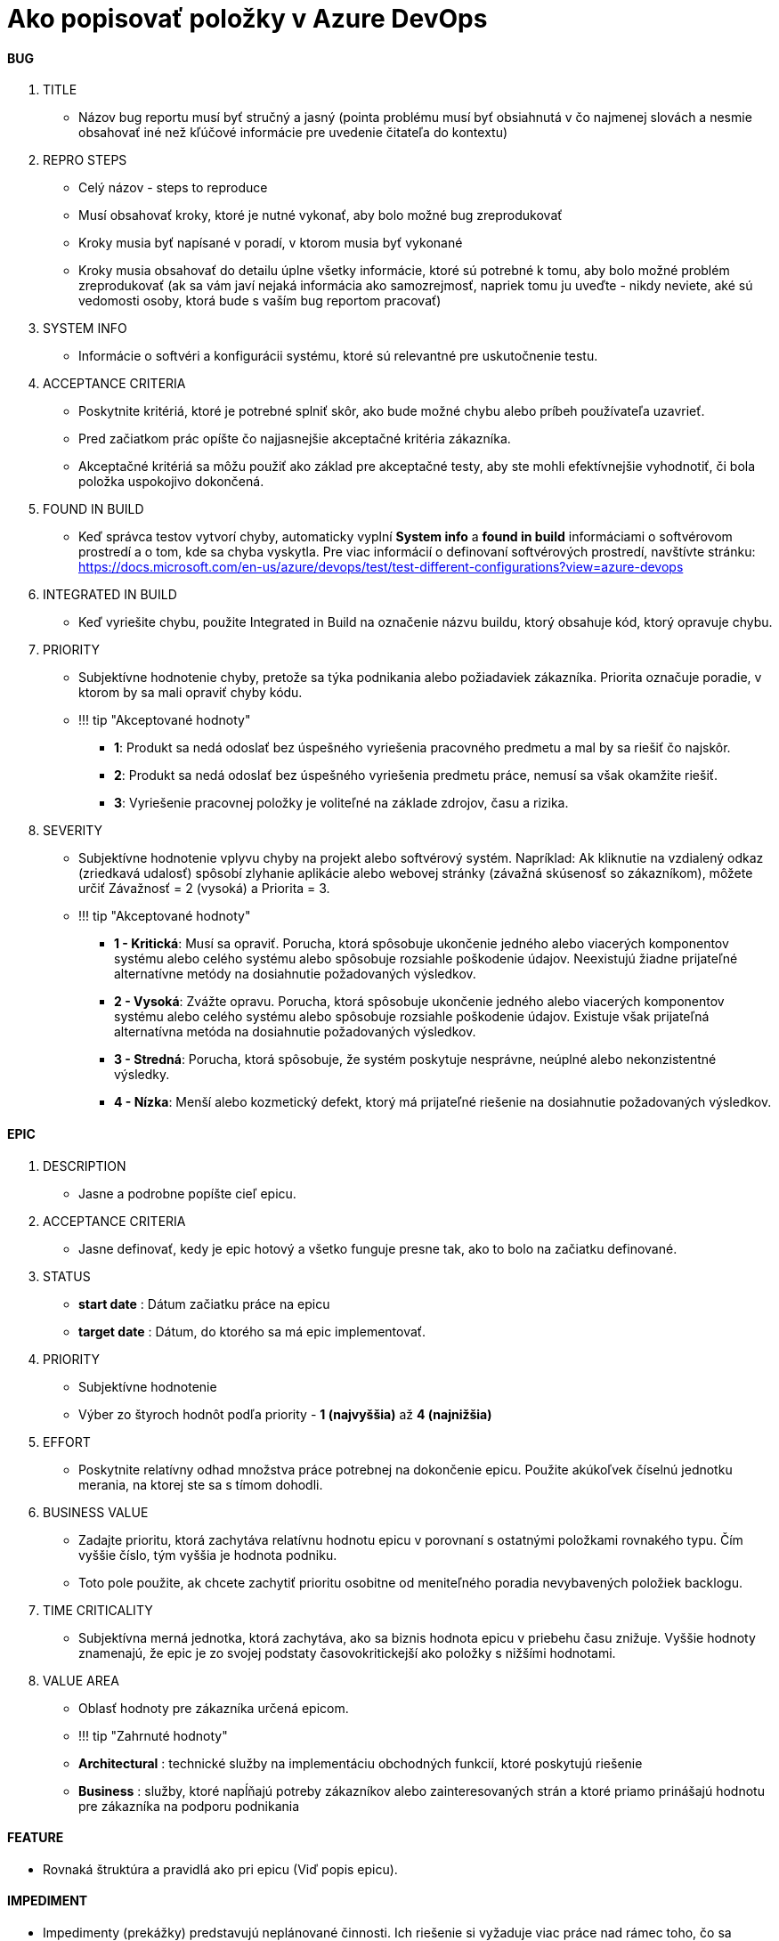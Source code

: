 = Ako popisovať položky v Azure DevOps

==== BUG

1. TITLE
    - Názov bug reportu musí byť stručný a jasný (pointa problému musí byť
      obsiahnutá v čo najmenej slovách a nesmie obsahovať iné než kľúčové
      informácie pre uvedenie čitateľa do kontextu)

2. REPRO STEPS
    - Celý názov - steps to reproduce
    - Musí obsahovať kroky, ktoré je nutné vykonať, aby bolo možné bug zreprodukovať
    - Kroky musia byť napísané v poradí, v ktorom musia byť vykonané
    - Kroky musia obsahovať do detailu úplne všetky informácie, ktoré sú potrebné
      k tomu, aby bolo možné problém zreprodukovať (ak sa vám javí nejaká informácia
      ako samozrejmosť, napriek tomu ju uveďte - nikdy neviete,
      aké sú vedomosti osoby, ktorá bude s vaším bug reportom pracovať)

3. SYSTEM INFO
    - Informácie o softvéri a konfigurácii systému, ktoré sú relevantné pre uskutočnenie testu.

4. ACCEPTANCE CRITERIA
    - Poskytnite kritériá, ktoré je potrebné splniť skôr, ako bude možné chybu alebo príbeh používateľa uzavrieť.
    - Pred začiatkom prác opíšte čo najjasnejšie akceptačné kritéria zákazníka.
    - Akceptačné kritériá sa môžu použiť ako základ pre akceptačné testy,
      aby ste mohli efektívnejšie vyhodnotiť, či bola položka uspokojivo dokončená.

5. FOUND IN BUILD
    - Keď správca testov vytvorí chyby, automaticky vyplní *System info*
      a *found in build* informáciami o softvérovom prostredí a o tom, kde sa chyba
      vyskytla. Pre viac informácií o definovaní softvérových prostredí, navštívte stránku:
      https://docs.microsoft.com/en-us/azure/devops/test/test-different-configurations?view=azure-devops

6. INTEGRATED IN BUILD
    - Keď vyriešite chybu, použite Integrated in Build na označenie názvu buildu,
      ktorý obsahuje kód, ktorý opravuje chybu.

7. PRIORITY
    - Subjektívne hodnotenie chyby, pretože sa týka podnikania alebo požiadaviek zákazníka.
      Priorita označuje poradie, v ktorom by sa mali opraviť chyby kódu.

    - !!! tip "Akceptované hodnoty"
        ** **1**: Produkt sa nedá odoslať bez úspešného vyriešenia pracovného predmetu a mal by sa riešiť čo najskôr.
        ** **2**: Produkt sa nedá odoslať bez úspešného vyriešenia predmetu práce, nemusí sa však okamžite riešiť.
        ** **3**: Vyriešenie pracovnej položky je voliteľné na základe zdrojov, času a rizika.

8. SEVERITY
    - Subjektívne hodnotenie vplyvu chyby na projekt alebo softvérový systém.
      Napríklad: Ak kliknutie na vzdialený odkaz (zriedkavá udalosť) spôsobí
      zlyhanie aplikácie alebo webovej stránky (závažná skúsenosť so zákazníkom),
      môžete určiť Závažnosť = 2 (vysoká) a Priorita = 3.

    - !!! tip "Akceptované hodnoty"
        ** **1 - Kritická**:  Musí sa opraviť. Porucha, ktorá spôsobuje ukončenie
          jedného alebo viacerých komponentov systému alebo celého systému alebo
          spôsobuje rozsiahle poškodenie údajov. Neexistujú žiadne prijateľné
          alternatívne metódy na dosiahnutie požadovaných výsledkov.
        ** **2 - Vysoká**: Zvážte opravu. Porucha, ktorá spôsobuje ukončenie jedného
          alebo viacerých komponentov systému alebo celého systému alebo spôsobuje
          rozsiahle poškodenie údajov. Existuje však prijateľná alternatívna metóda
          na dosiahnutie požadovaných výsledkov.
        ** **3 - Stredná**: Porucha, ktorá spôsobuje, že systém poskytuje nesprávne, neúplné alebo nekonzistentné výsledky.
        ** **4 - Nízka**: Menší alebo kozmetický defekt, ktorý má prijateľné
          riešenie na dosiahnutie požadovaných výsledkov.

==== EPIC

1. DESCRIPTION
    - Jasne a podrobne popíšte cieľ epicu.

2. ACCEPTANCE CRITERIA
    - Jasne definovať, kedy je epic hotový a všetko funguje presne tak, ako to bolo na začiatku definované.

3. STATUS
    - **start date** : Dátum začiatku práce na epicu
    - **target date** : Dátum, do ktorého sa má epic implementovať.

4. PRIORITY

    - Subjektívne hodnotenie
    - Výber zo štyroch hodnôt podľa priority - **1 (najvyššia)**  až **4 (najnižšia)**

5. EFFORT

    - Poskytnite relatívny odhad množstva práce potrebnej na dokončenie epicu.
      Použite akúkoľvek číselnú jednotku merania, na ktorej ste sa s tímom dohodli.

6. BUSINESS VALUE

    - Zadajte prioritu, ktorá zachytáva relatívnu hodnotu epicu v porovnaní
      s ostatnými položkami rovnakého typu. Čím vyššie číslo, tým vyššia je hodnota podniku.
    - Toto pole použite, ak chcete zachytiť prioritu osobitne od meniteľného
      poradia nevybavených položiek backlogu.

7. TIME CRITICALITY

    - Subjektívna merná jednotka, ktorá zachytáva, ako sa biznis hodnota epicu
      v priebehu času znižuje. Vyššie hodnoty znamenajú, že epic je zo svojej
      podstaty časovokritickejší ako položky s nižšími hodnotami.

8. VALUE AREA

    - Oblasť hodnoty pre zákazníka určená epicom.

    - !!! tip "Zahrnuté hodnoty"
        - **Architectural** : technické služby na implementáciu obchodných funkcií, ktoré poskytujú riešenie
        - **Business** : služby, ktoré napĺňajú potreby zákazníkov alebo zainteresovaných
          strán a ktoré priamo prinášajú hodnotu pre zákazníka na podporu podnikania

==== FEATURE

- Rovnaká štruktúra a pravidlá ako pri epicu (Viď popis epicu).

==== IMPEDIMENT

  - Impedimenty (prekážky) predstavujú neplánované činnosti. Ich riešenie si
    vyžaduje viac práce nad rámec toho, čo sa sleduje podľa skutočných požiadaviek.
  - Použitie typu pracovnej položky impediment vám pomáha sledovať
    a spravovať tieto problémy, až kým ich nevyriešite a nezatvoríte.
  - Impedimenty sa nezobrazujú v backlogu. Namiesto toho je možné
    ich sledovať použitím [dopytov](https://docs.microsoft.com/en-us/azure/devops/boards/queries/using-queries?view=azure-devops).

    1. DESCRIPTION
        ** Jasne a podrobne popíšte prekážku.

    2. RESOLUTION
        ** Jasne definovať okolnosti, za akých môže byť daná prekážka považovaná za plne vyriešenú.

    3. PRIORITY
        ** Subjektívne hodnotenie
        ** Výber zo štyroch hodnôt podľa priority - **1 (najvyššia)**  až **4 (najnižšia)**

==== PRODUCT BACKLOG ITEM

- Rovnaká štruktúra a pravidlá ako pri epicu (Viď popis epicu).

==== TASK

- Do backlogu pridávate tasky (úlohy), keď chcete sledovať prácu potrebnú
  na ich implementáciu a odhadnúť prácu priradenú jednotlivým členom tímu a tímu ako celku.
- Ak chcete porovnať kapacitu so skutočne plánovanou prácou,
  musíte pre každú nevybavenú položku definovať a odhadnúť tasky.

    1. DESCRIPTION
        ** Jasne a podrobne popíšte úlohu.

    2. PRIORITY
        ** Subjektívne hodnotenie
        ** Výber zo štyroch hodnôt podľa priority - **1 (najvyššia)**  až **4 (najnižšia)**

    3. REMAINING WORK
        ** Množstvo zostávajúcej práce na dokončenie úlohy.
          Postupom práce aktualizujte toto pole. Používa sa na výpočet kapacitných
          diagramov a grafu burzového šprintu. Môžete určiť prácu v akejkoľvek
          meracej jednotke, ktorú si tím vyberie.

    4. BLOCKED
        ** V nastavení scrum alebo agile je „blokovaný“ stav pracovnej položky,
          ktorú nemôžete dokončiť z dôvodu vonkajších faktorov.
          Napríklad nemôžete pridať funkciu, pretože čakáte, až váš spolupracovník
          dokončí pull request, na ktorý nadväzuje vaša práca.
        ** položku môžete označiť ako blokovanú výberom možnosti **Yes**

==== TEST CASE

- Vytvorte manuálne testovacie prípady a skontrolujte, či každý z výstupov vyhovuje potrebám vašich používateľov.
- Usporiadajte svoje testovacie prípady tak, že ich pridáte do testovacích plánov a testovacích súborov.
- Vyberte pre danú úlohu testerov.
- Nový krok môžete pridať zvolením možnosti **Click or type here to add a step**
- Pre každý krok zadáte:
    1. ACTION
        ** Presný popis akcie, ktorú má tester vykonať
    2. EXPECTED RESULT
        ** Presný popis výsledku, ktorý by sa mal udiať za predpokladu, že všetko funguje, ako má

Pre všetky položky, pri ktorých je táto možnosť dostupná, je potrebné priradiť nadradenú položku (parent).
